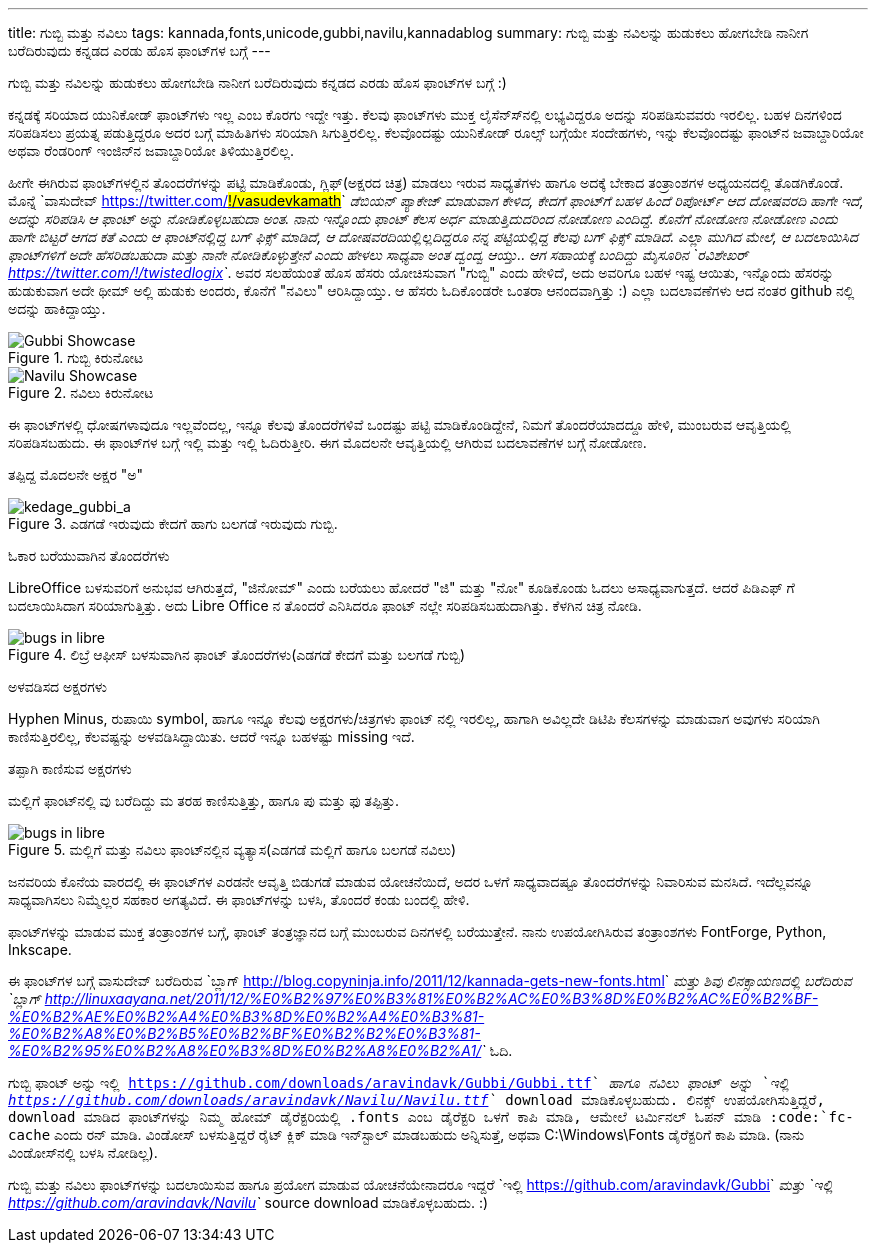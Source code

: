 ---
title: ಗುಬ್ಬಿ ಮತ್ತು ನವಿಲು
tags: kannada,fonts,unicode,gubbi,navilu,kannadablog
summary: ಗುಬ್ಬಿ ಮತ್ತು ನವಿಲನ್ನು ಹುಡುಕಲು ಹೋಗಬೇಡಿ ನಾನೀಗ ಬರೆದಿರುವುದು ಕನ್ನಡದ ಎರಡು ಹೊಸ ಫಾಂಟ್&zwj;ಗಳ ಬಗ್ಗೆ
---

ಗುಬ್ಬಿ ಮತ್ತು ನವಿಲನ್ನು ಹುಡುಕಲು ಹೋಗಬೇಡಿ ನಾನೀಗ ಬರೆದಿರುವುದು ಕನ್ನಡದ ಎರಡು ಹೊಸ ಫಾಂಟ್‍ಗಳ ಬಗ್ಗೆ :)

ಕನ್ನಡಕ್ಕೆ ಸರಿಯಾದ ಯುನಿಕೋಡ್ ಫಾಂಟ್‍ಗಳು ಇಲ್ಲ ಎಂಬ ಕೊರಗು ಇದ್ದೇ ಇತ್ತು. ಕೆಲವು ಫಾಂಟ್‍ಗಳು ಮುಕ್ತ ಲೈಸೆನ್ಸ್‍ನಲ್ಲಿ ಲಭ್ಯವಿದ್ದರೂ ಅದನ್ನು ಸರಿಪಡಿಸುವವರು ಇರಲಿಲ್ಲ. ಬಹಳ ದಿನಗಳಿಂದ ಸರಿಪಡಿಸಲು ಪ್ರಯತ್ನ ಪಡುತ್ತಿದ್ದರೂ ಅದರ ಬಗ್ಗೆ ಮಾಹಿತಿಗಳು ಸರಿಯಾಗಿ ಸಿಗುತ್ತಿರಲಿಲ್ಲ. ಕೆಲವೊಂದಷ್ಟು ಯುನಿಕೋಡ್ ರೂಲ್ಸ್ ಬಗ್ಗೆಯೇ ಸಂದೇಹಗಳು, ಇನ್ನು ಕೆಲವೊಂದಷ್ಟು ಫಾಂಟ್‍ನ ಜವಾಬ್ದಾರಿಯೋ ಅಥವಾ ರೆಂಡರಿಂಗ್ ಇಂಜಿನ್‍ನ ಜವಾಬ್ದಾರಿಯೋ ತಿಳಿಯುತ್ತಿರಲಿಲ್ಲ.

ಹೀಗೇ ಈಗಿರುವ ಫಾಂಟ್‍ಗಳಲ್ಲಿನ ತೊಂದರೆಗಳನ್ನು ಪಟ್ಟಿ ಮಾಡಿಕೊಂಡು, ಗ್ಲಿಫ್(ಅಕ್ಷರದ ಚಿತ್ರ) ಮಾಡಲು ಇರುವ ಸಾಧ್ಯತೆಗಳು ಹಾಗೂ ಅದಕ್ಕೆ ಬೇಕಾದ ತಂತ್ರಾಂಶಗಳ ಅಧ್ಯಯನದಲ್ಲಿ ತೊಡಗಿಕೊಂಡೆ. ಮೊನ್ನೆ `ವಾಸುದೇವ್ <https://twitter.com/#!/vasudevkamath>`__ ಡೆಬಿಯನ್ ಪ್ಯಾಕೇಜ್ ಮಾಡುವಾಗ ಕೇಳಿದ, ಕೇದಗೆ ಫಾಂಟ್‍ಗೆ ಬಹಳ ಹಿಂದೆ ರಿಪೋರ್ಟ್ ಆದ ದೋಷವರದಿ ಹಾಗೇ ಇದೆ, ಅದನ್ನು ಸರಿಪಡಿಸಿ ಆ ಫಾಂಟ್ ಅನ್ನು ನೋಡಿಕೊಳ್ಳಬಹುದಾ ಅಂತ. ನಾನು ಇನ್ನೊಂದು ಫಾಂಟ್ ಕೆಲಸ ಅರ್ಧ ಮಾಡುತ್ತಿದುದರಿಂದ ನೋಡೋಣ ಎಂದಿದ್ದೆ. ಕೊನೆಗೆ ನೋಡೋಣ ನೋಡೋಣ ಎಂದು ಹಾಗೇ ಬಿಟ್ಟರೆ ಆಗದ ಕತೆ ಎಂದು ಆ ಫಾಂಟ್‍ನಲ್ಲಿದ್ದ ಬಗ್ ಫಿಕ್ಸ್ ಮಾಡಿದೆ, ಆ ದೋಷವರದಿಯಲ್ಲಿಲ್ಲದಿದ್ದರೂ ನನ್ನ ಪಟ್ಟಿಯಲ್ಲಿದ್ದ ಕೆಲವು ಬಗ್ ಫಿಕ್ಸ್ ಮಾಡಿದೆ. ಎಲ್ಲಾ ಮುಗಿದ ಮೇಲೆ, ಆ ಬದಲಾಯಿಸಿದ ಫಾಂಟ್‍ಗಳಿಗೆ ಅದೇ ಹೆಸರಿಡಬಹುದಾ ಮತ್ತು ನಾನೇ ನೋಡಿಕೊಳ್ಳುತ್ತೇನೆ ಎಂದು ಹೇಳಲು ಸಾಧ್ಯವಾ ಅಂತ ದ್ವಂದ್ವ ಆಯ್ತು.. ಆಗ ಸಹಾಯಕ್ಕೆ ಬಂದಿದ್ದು ಮೈಸೂರಿನ `ರವಿಶೇಖರ್ <https://twitter.com/#!/twistedlogix>`__. ಅವರ ಸಲಹೆಯಂತೆ ಹೊಸ ಹೆಸರು ಯೋಚಿಸುವಾಗ "ಗುಬ್ಬಿ" ಎಂದು ಹೇಳಿದೆ, ಅದು ಅವರಿಗೂ ಬಹಳ ಇಷ್ಟ ಆಯಿತು, ಇನ್ನೊಂದು ಹೆಸರನ್ನು ಹುಡುಕುವಾಗ ಅದೇ ಥೀಮ್ ಅಲ್ಲಿ ಹುಡುಕು ಅಂದರು, ಕೊನೆಗೆ "ನವಿಲು" ಆರಿಸಿದ್ದಾಯ್ತು. ಆ ಹೆಸರು ಓದಿಕೊಂಡರೇ ಒಂತರಾ ಆನಂದವಾಗ್ತಿತ್ತು :) ಎಲ್ಲಾ ಬದಲಾವಣೆಗಳು ಆದ ನಂತರ github ನಲ್ಲಿ ಅದನ್ನು ಹಾಕಿದ್ದಾಯ್ತು.


.ಗುಬ್ಬಿ ಕಿರುನೋಟ
image::/images/gubbi-showcase/m.png[Gubbi Showcase]

.ನವಿಲು ಕಿರುನೋಟ
image::/images/navilu-showcase/m.png[Navilu Showcase]

ಈ ಫಾಂಟ್‍ಗಳಲ್ಲಿ ಧೋಷಗಳಾವುದೂ ಇಲ್ಲವೆಂದಲ್ಲ, ಇನ್ನೂ ಕೆಲವು ತೊಂದರೆಗಳಿವೆ ಒಂದಷ್ಟು ಪಟ್ಟಿ ಮಾಡಿಕೊಂಡಿದ್ದೇನೆ, ನಿಮಗೆ ತೊಂದರೆಯಾದದ್ದೂ ಹೇಳಿ, ಮುಂಬರುವ ಆವೃತ್ತಿಯಲ್ಲಿ ಸರಿಪಡಿಸಬಹುದು. ಈ ಫಾಂಟ್‍ಗಳ ಬಗ್ಗೆ ಇಲ್ಲಿ ಮತ್ತು ಇಲ್ಲಿ ಓದಿರುತ್ತೀರಿ. ಈಗ ಮೊದಲನೇ ಆವೃತ್ತಿಯಲ್ಲಿ ಆಗಿರುವ ಬದಲಾವಣೆಗಳ ಬಗ್ಗೆ ನೋಡೋಣ.

ತಪ್ಪಿದ್ದ ಮೊದಲನೇ ಅಕ್ಷರ "ಅ"
======================

.ಎಡಗಡೆ ಇರುವುದು ಕೇದಗೆ ಹಾಗು ಬಲಗಡೆ ಇರುವುದು ಗುಬ್ಬಿ.
image::/images/kedage-gubbi-a/m.png[kedage_gubbi_a]

ಓಕಾರ ಬರೆಯುವಾಗಿನ ತೊಂದರೆಗಳು
==========================

LibreOffice ಬಳಸುವರಿಗೆ ಅನುಭವ ಆಗಿರುತ್ತದೆ, "ಜಿನೋಮ್" ಎಂದು ಬರೆಯಲು ಹೋದರೆ "ಜಿ" ಮತ್ತು "ನೋ" ಕೂಡಿಕೊಂಡು ಓದಲು ಅಸಾಧ್ಯವಾಗುತ್ತದೆ. ಆದರೆ ಪಿಡಿಎಫ್ ಗೆ ಬದಲಾಯಿಸಿದಾಗ ಸರಿಯಾಗುತ್ತಿತ್ತು. ಅದು Libre Office ನ ತೊಂದರೆ ಎನಿಸಿದರೂ ಫಾಂಟ್ ನಲ್ಲೇ ಸರಿಪಡಿಸಬಹುದಾಗಿತ್ತು. ಕೆಳಗಿನ ಚಿತ್ರ ನೋಡಿ.

.ಲಿಬ್ರೆ ಆಫೀಸ್ ಬಳಸುವಾಗಿನ ಫಾಂಟ್ ತೊಂದರೆಗಳು(ಎಡಗಡೆ ಕೇದಗೆ ಮತ್ತು ಬಲಗಡೆ ಗುಬ್ಬಿ)
image::/images/kedage-bugs-libreoffice/m.png[bugs in libre]

ಅಳವಡಿಸದ ಅಕ್ಷರಗಳು
=================

Hyphen Minus, ರುಪಾಯಿ symbol, ಹಾಗೂ ಇನ್ನೂ ಕೆಲವು ಅಕ್ಷರಗಳು/ಚಿತ್ರಗಳು ಫಾಂಟ್ ನಲ್ಲಿ ಇರಲಿಲ್ಲ, ಹಾಗಾಗಿ ಅವಿಲ್ಲದೇ ಡಿಟಿಪಿ ಕೆಲಸಗಳನ್ನು ಮಾಡುವಾಗ ಅವುಗಳು ಸರಿಯಾಗಿ ಕಾಣಿಸುತ್ತಿರಲಿಲ್ಲ, ಕೆಲವಷ್ಟನ್ನು ಅಳವಡಿಸಿದ್ದಾಯಿತು. ಆದರೆ ಇನ್ನೂ ಬಹಳಷ್ಟು missing ಇದೆ. 

ತಪ್ಪಾಗಿ ಕಾಣಿಸುವ ಅಕ್ಷರಗಳು
=======================

ಮಲ್ಲಿಗೆ ಫಾಂಟ್‍ನಲ್ಲಿ ವು ಬರೆದಿದ್ದು ಮ ತರಹ ಕಾಣಿಸುತ್ತಿತ್ತು, ಹಾಗೂ ಪು ಮತ್ತು ಫು ತಪ್ಪಿತ್ತು.

.ಮಲ್ಲಿಗೆ ಮತ್ತು ನವಿಲು ಫಾಂಟ್‍ನಲ್ಲಿನ ವ್ಯತ್ಯಾಸ(ಎಡಗಡೆ ಮಲ್ಲಿಗೆ ಹಾಗೂ ಬಲಗಡೆ ನವಿಲು)
image::/images/mallige-bugs/m.png[bugs in libre]

ಜನವರಿಯ ಕೊನೆಯ ವಾರದಲ್ಲಿ ಈ ಫಾಂಟ್‍ಗಳ ಎರಡನೇ ಆವೃತ್ತಿ ಬಿಡುಗಡೆ ಮಾಡುವ ಯೋಚನೆಯಿದೆ, ಅದರ ಒಳಗೆ ಸಾಧ್ಯವಾದಷ್ಟೂ ತೊಂದರೆಗಳನ್ನು ನಿವಾರಿಸುವ ಮನಸಿದೆ. ಇದೆಲ್ಲವನ್ನೂ ಸಾಧ್ಯವಾಗಿಸಲು ನಿಮ್ಮೆಲ್ಲರ ಸಹಕಾರ ಅಗತ್ಯವಿದೆ. ಈ ಫಾಂಟ್‍ಗಳನ್ನು ಬಳಸಿ, ತೊಂದರೆ ಕಂಡು ಬಂದಲ್ಲಿ ಹೇಳಿ.

ಫಾಂಟ್‍ಗಳನ್ನು ಮಾಡುವ ಮುಕ್ತ ತಂತ್ರಾಂಶಗಳ ಬಗ್ಗೆ, ಫಾಂಟ್ ತಂತ್ರಜ್ಞಾನದ ಬಗ್ಗೆ ಮುಂಬರುವ ದಿನಗಳಲ್ಲಿ ಬರೆಯುತ್ತೇನೆ. ನಾನು ಉಪಯೋಗಿಸಿರುವ ತಂತ್ರಾಂಶಗಳು FontForge, Python, Inkscape. 

ಈ ಫಾಂಟ್‍ಗಳ ಬಗ್ಗೆ ವಾಸುದೇವ್ ಬರೆದಿರುವ `ಬ್ಲಾಗ್ <http://blog.copyninja.info/2011/12/kannada-gets-new-fonts.html>`__ ಮತ್ತು ಶಿವು ಲಿನಕ್ಸಾಯಣದಲ್ಲಿ ಬರೆದಿರುವ `ಬ್ಲಾಗ್ <http://linuxaayana.net/2011/12/%E0%B2%97%E0%B3%81%E0%B2%AC%E0%B3%8D%E0%B2%AC%E0%B2%BF-%E0%B2%AE%E0%B2%A4%E0%B3%8D%E0%B2%A4%E0%B3%81-%E0%B2%A8%E0%B2%B5%E0%B2%BF%E0%B2%B2%E0%B3%81-%E0%B2%95%E0%B2%A8%E0%B3%8D%E0%B2%A8%E0%B2%A1/>`__ ಓದಿ. 

ಗುಬ್ಬಿ ಫಾಂಟ್ ಅನ್ನು `ಇಲ್ಲಿ <https://github.com/downloads/aravindavk/Gubbi/Gubbi.ttf>`__ ಹಾಗೂ ನವಿಲು ಫಾಂಟ್ ಅನ್ನು `ಇಲ್ಲಿ <https://github.com/downloads/aravindavk/Navilu/Navilu.ttf>`__ download ಮಾಡಿಕೊಳ್ಳಬಹುದು. ಲಿನಕ್ಸ್ ಉಪಯೋಗಿಸುತ್ತಿದ್ದರೆ, download ಮಾಡಿದ ಫಾಂಟ್‍ಗಳನ್ನು ನಿಮ್ಮ ಹೋಮ್ ಡೈರೆಕ್ಟರಿಯಲ್ಲಿ .fonts ಎಂಬ ಡೈರೆಕ್ಟರಿ ಒಳಗೆ ಕಾಪಿ ಮಾಡಿ, ಆಮೇಲೆ ಟರ್ಮಿನಲ್ ಓಪನ್ ಮಾಡಿ :code:`fc-cache` ಎಂದು ರನ್ ಮಾಡಿ. ವಿಂಡೋಸ್ ಬಳಸುತ್ತಿದ್ದರೆ ರೈಟ್ ಕ್ಲಿಕ್ ಮಾಡಿ ಇನ್‍ಸ್ಟಾಲ್ ಮಾಡಬಹುದು ಅನ್ನಿಸುತ್ತೆ, ಅಥವಾ C:\Windows\Fonts ಡೈರೆಕ್ಟರಿಗೆ ಕಾಪಿ ಮಾಡಿ. (ನಾನು ವಿಂಡೋಸ್‍ನಲ್ಲಿ ಬಳಸಿ ನೋಡಿಲ್ಲ).

ಗುಬ್ಬಿ ಮತ್ತು ನವಿಲು ಫಾಂಟ್‍ಗಳನ್ನು ಬದಲಾಯಿಸುವ ಹಾಗೂ ಪ್ರಯೋಗ ಮಾಡುವ ಯೋಚನೆಯೇನಾದರೂ ಇದ್ದರೆ `ಇಲ್ಲಿ <https://github.com/aravindavk/Gubbi>`__ ಮತ್ತು `ಇಲ್ಲಿ <https://github.com/aravindavk/Navilu>`__ source download ಮಾಡಿಕೊಳ್ಳಬಹುದು. :) 
